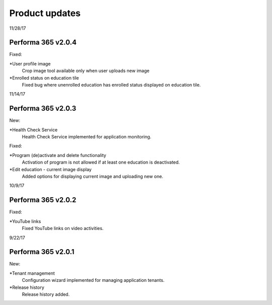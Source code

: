 Product updates
========

11/28/17

Performa 365 v2.0.4
^^^^^^^^^^^^^^^^^^^^^^^^^^^^

Fixed:

*User profile image
  Crop image tool available only when user uploads new image
*Enrolled status on education tile
  Fixed bug where unenrolled education has enrolled status displayed on education tile.


11/14/17

Performa 365 v2.0.3
^^^^^^^^^^^^^^^^^^^^^^^^^^^^

New:

*Health Check Service
  Health Check Service implemented for application monitoring.

Fixed:

*Program (de)activate and delete functionality
  Activation of program is not allowed if at least one education is deactivated.
*Edit education - current image display
  Added options for displaying current image and uploading new one.


10/9/17

Performa 365 v2.0.2
^^^^^^^^^^^^^^^^^^^^^^^^^^^^

Fixed:

*YouTube links
  Fixed YouTube links on video activities.
  
9/22/17

Performa 365 v2.0.1
^^^^^^^^^^^^^^^^^^^^^^^^^^^^

New:

*Tenant management
  Configuration wizard implemented for managing application tenants.
*Release history
  Release history added.
